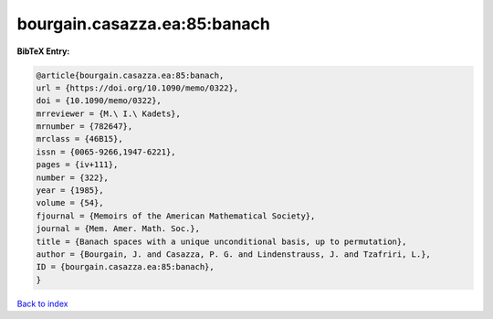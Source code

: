 bourgain.casazza.ea:85:banach
=============================

.. :cite:t:`bourgain.casazza.ea:85:banach`

.. bibliography:: ../../All.bib

**BibTeX Entry:**

.. code-block:: bibtex

   @article{bourgain.casazza.ea:85:banach,
   url = {https://doi.org/10.1090/memo/0322},
   doi = {10.1090/memo/0322},
   mrreviewer = {M.\ I.\ Kadets},
   mrnumber = {782647},
   mrclass = {46B15},
   issn = {0065-9266,1947-6221},
   pages = {iv+111},
   number = {322},
   year = {1985},
   volume = {54},
   fjournal = {Memoirs of the American Mathematical Society},
   journal = {Mem. Amer. Math. Soc.},
   title = {Banach spaces with a unique unconditional basis, up to permutation},
   author = {Bourgain, J. and Casazza, P. G. and Lindenstrauss, J. and Tzafriri, L.},
   ID = {bourgain.casazza.ea:85:banach},
   }

`Back to index <../index>`_
